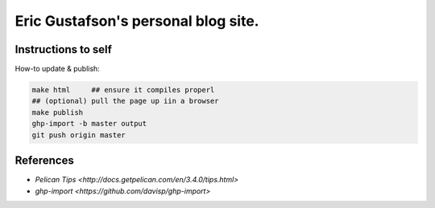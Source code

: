Eric Gustafson's personal blog site.
====================================

Instructions to self
--------------------

How-to update & publish:

.. code-block:: tcsh

   make html     ## ensure it compiles properl
   ## (optional) pull the page up iin a browser
   make publish
   ghp-import -b master output
   git push origin master


References
----------

- `Pelican Tips <http://docs.getpelican.com/en/3.4.0/tips.html>`
- `ghp-import <https://github.com/davisp/ghp-import>`
